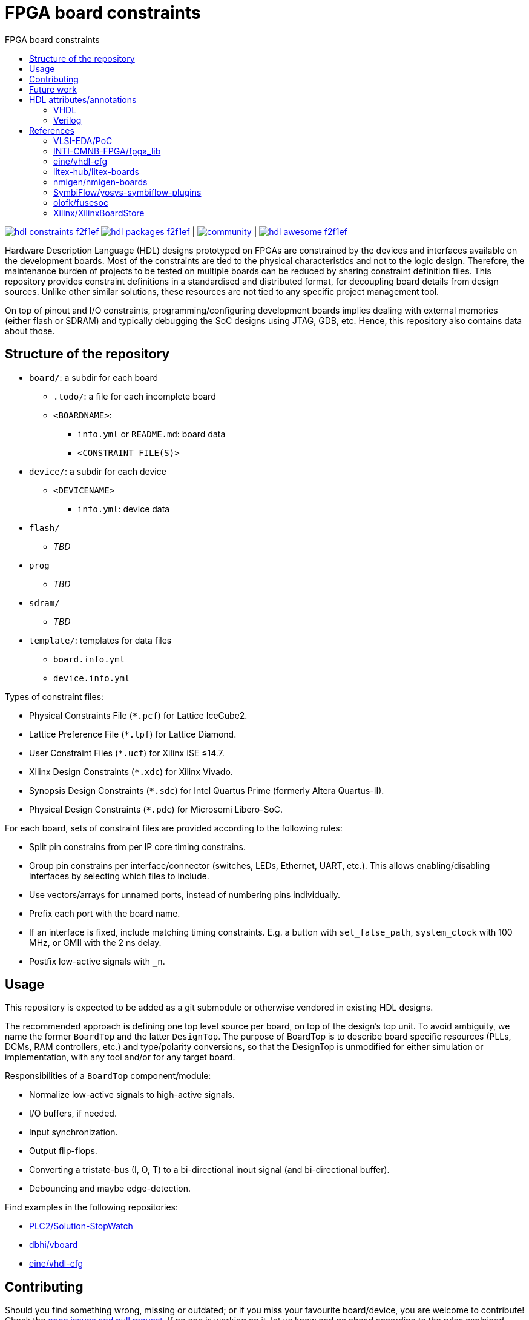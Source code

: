 = FPGA board constraints
:toc: left
:toclevels: 4
:repotree: https://github.com/hdl/constraints/tree/main/
:toc-title: FPGA board constraints
:icons: font
:docinfo: shared

[.text-center]
https://github.com/hdl/constraints[image:https://img.shields.io/badge/hdl-constraints-f2f1ef.svg?longCache=true&style=flat-square&logo=GitHub&logoColor=f2f1ef[title='hdl/constraints GitHub repository']]
https://github.com/hdl/packages[image:https://img.shields.io/badge/hdl-packages-f2f1ef.svg?longCache=true&style=flat-square&logo=GitHub&logoColor=f2f1ef[title='hdl/packages GitHub repository']] |
https://gitter.im/hdl/community[image:https://img.shields.io/gitter/room/hdl/community.svg?longCache=true&style=flat-square&logo=gitter&logoColor=fff&color=4db797[title='hdl/community on gitter.im']] |
https://github.com/hdl/awesome[image:https://img.shields.io/badge/hdl-awesome-f2f1ef.svg?longCache=true&style=flat-square&logo=GitHub&logoColor=f2f1ef[title='hdl/awesome GitHub repository']]

Hardware Description Language (HDL) designs prototyped on FPGAs are constrained by the devices and interfaces available
on the development boards.
Most of the constraints are tied to the physical characteristics and not to the logic design.
Therefore, the maintenance burden of projects to be tested on multiple boards can be reduced by sharing constraint
definition files.
This repository provides constraint definitions in a standardised and distributed format, for decoupling board details
from design sources.
Unlike other similar solutions, these resources are not tied to any specific project management tool.

On top of pinout and I/O constraints, programming/configuring development boards implies dealing with external memories
(either flash or SDRAM) and typically debugging the SoC designs using JTAG, GDB, etc. Hence, this repository also
contains data about those.

== Structure of the repository

* `board/`: a subdir for each board
** `.todo/`: a file for each incomplete board
** `<BOARDNAME>`:
*** `info.yml` or `README.md`: board data
*** `<CONSTRAINT_FILE(S)>`
* `device/`: a subdir for each device
** `<DEVICENAME>`
*** `info.yml`: device data
* `flash/`
** _TBD_
* `prog`
** _TBD_
* `sdram/`
** _TBD_
* `template/`: templates for data files
** `board.info.yml`
** `device.info.yml`

Types of constraint files:

* Physical Constraints File (`*.pcf`) for Lattice IceCube2.
* Lattice Preference File (`*.lpf`) for Lattice Diamond.
* User Constraint Files (`*.ucf`) for Xilinx ISE ≤14.7.
* Xilinx Design Constraints (`*.xdc`) for Xilinx Vivado.
* Synopsis Design Constraints (`*.sdc`) for Intel Quartus Prime (formerly Altera Quartus-II).
* Physical Design Constraints (`*.pdc`) for Microsemi Libero-SoC.

For each board, sets of constraint files are provided according to the following rules:

* Split pin constrains from per IP core timing constrains.
* Group pin constrains per interface/connector (switches, LEDs, Ethernet, UART, etc.). This allows enabling/disabling interfaces by selecting which files to include.
* Use vectors/arrays for unnamed ports, instead of numbering pins individually.
* Prefix each port with the board name.
* If an interface is fixed, include matching timing constraints. E.g. a button with `set_false_path`, `system_clock` with 100 MHz, or GMII with the 2 ns delay.
* Postfix low-active signals with `_n`.

== Usage

This repository is expected to be added as a git submodule or otherwise vendored in existing HDL designs.

The recommended approach is defining one top level source per board, on top of the design's top unit.
To avoid ambiguity, we name the former `BoardTop` and the latter `DesignTop`.
The purpose of BoardTop is to describe board specific resources (PLLs, DCMs, RAM controllers, etc.) and type/polarity
conversions, so that the DesignTop is unmodified for either simulation or implementation, with any tool and/or for any
target board.

Responsibilities of a `BoardTop` component/module:

* Normalize low-active signals to high-active signals.
* I/O buffers, if needed.
* Input synchronization.
* Output flip-flops.
* Converting a tristate-bus (I, O, T) to a bi-directional inout signal (and bi-directional buffer).
* Debouncing and maybe edge-detection.

Find examples in the following repositories:

- https://github.com/PLC2/Solution-StopWatch[PLC2/Solution-StopWatch]
- https://github.com/dbhi/vboard[dbhi/vboard]
- https://github.com/eine/vhdl-cfg/[eine/vhdl-cfg]

== Contributing

Should you find something wrong, missing or outdated; or if you miss your favourite board/device, you are welcome to
contribute!
Check the https://github.com/hdl/awesome/issues?q=is%3Aopen[open issues and pull request].
If no one is working on it, let us know and go ahead according to the rules explained above.

== Future work

* Define constraints in YAML files.
* Write generators that export the content to vendor specific formats.
* Write importers that read existing vendor specific constraint files and generate a YAML file.

== HDL attributes/annotations

Some tools/vendors support specifying implementation constraints through attributes/annotations in HDL sources.

=== VHDL

* Timing
** Specify SDC timing constraints inside a module
** Setting cross-clock options
** Disable optimizations like shiftregister extraction
* Physical
** Setting pin locations
* Encoding
** FSM encoding
** Type/enum encoding
* Disable renaming optimization so a wire can be used for debugging
** Attach a logic analyzer
* Translation hints
** Setting memory styles (register, distributedRAM/LUTRAM, BlockRAM, UltraRAM, ...)

=== Verilog

See reference to yosys-symbiflow-plugins below.

== References

=== VLSI-EDA/PoC

https://github.com/VLSI-EDA/PoC/[PoC] has a large collection of constraint files for Xilinx ISE/Vivado and
Intel/Altera's Quartus-II.
The initial commit of this repository imported most of the content from
https://github.com/VLSI-EDA/PoC/tree/master/ucf[VLSI-EDA/PoC: ucf/].

=== INTI-CMNB-FPGA/fpga_lib

https://github.com/INTI-CMNB-FPGA/fpga_lib[fpga_lib] contains some YAML files that use a custom format:
https://github.com/INTI-CMNB-FPGA/fpga_lib/tree/master/boards[INTI-CMNB-FPGA/fpga_lib: boards/].
A Python script (https://github.com/INTI-CMNB-FPGA/fpga_lib/blob/master/scripts/boardfiles.py[boardfiles.py]) allows
generating UCF files from the YAML sources.

=== eine/vhdl-cfg

Constraints files (`.pcf` and `.lpf`) for open source boards were picked from
https://github.com/eine/vhdl-cfg/[vhdl-cfg], which are based on resources from
https://github.com/ghdl/ghdl-yosys-plugin[ghdl/ghdl-yosys-plugin],
https://github.com/antonblanchard/ghdl-yosys-blink[antonblanchard/ghdl-yosys-blink],
https://github.com/im-tomu/fomu-workshop[im-tomu/fomu-workshop], etc.

=== litex-hub/litex-boards

https://github.com/litex-hub/litex-boards[litex-boards] is equivalent to this repository, but constraints are defined as
Python modules.
It'd be interesting to allow conversions between the YAML and LiteX board definitions.
At the same time, from LiteX definitions it should be possible to generate vendor constraint files matching the guidelines.

=== nmigen/nmigen-boards

https://github.com/nmigen/nmigen-boards[nmigen/nmigen-boards] provides board and connector definition files for nMigen.
It is also equivalent to this repository, but constraints are defined as Python modules.
As with litex-boards, it'd be interesting to allow conversions between the YAML and nMigen board definitions.
The syntax used in nmigen-boards feels more streamlined.

=== SymbiFlow/yosys-symbiflow-plugins

https://github.com/SymbiFlow/yosys-symbiflow-plugins[yosys-symbiflow-plugins] contains plugins for Yosys developed as
part of the https://github.com/SymbiFlow[SymbiFlow] project.
Some of those plugins are the `xdc-plugin` or the `sdc-plugin`.
Those take the constraints and information and converts them to annotations on RTL.
Annotations can also be directly provided in HDL too.
Hence, the aim is to collect everything into the RTL and then write the data back for downstream tools to use.
The main benefit of this approach is using the names in RTL, instead of dealing with mangled names after optimisation.
See also https://docs.google.com/spreadsheets/d/1G-E2Dq8YG4g9Z6mTygpumwlI_vNlFUQinc9gMgePfec/edit#gid=80555131[XDC commands supported by SymbiFlow Yosys Plugins]
and https://docs.google.com/drawings/d/1r2LXypJF5AD40LfHegml3_fIvPT2jZ3n2OZYW9-9dLU/edit[Yosys and Constraints System].

=== olofk/fusesoc

https://github.com/olofk/fusesoc[fusesoc] proposes an open source YAML format for defining cores.
Hence, the constrains provided in this repository are expected to be used in those core definition sources.
Ideally, fusesoc might import the YAML definition, instead of defining different filesets for each tool.

=== Xilinx/XilinxBoardStore

The board data files used with Xilinx Vivado are hosted at
https://github.com/Xilinx/XilinxBoardStore[Xilinx/XilinxBoardStore].
The upstream of https://github.com/Xilinx/XilinxBoardStore/tree/master/boards/Digilent[Xilinx/XilinxBoardStore: boards/Digilent/]
is https://github.com/Digilent/vivado-boards[Digilent/vivado-boards].
